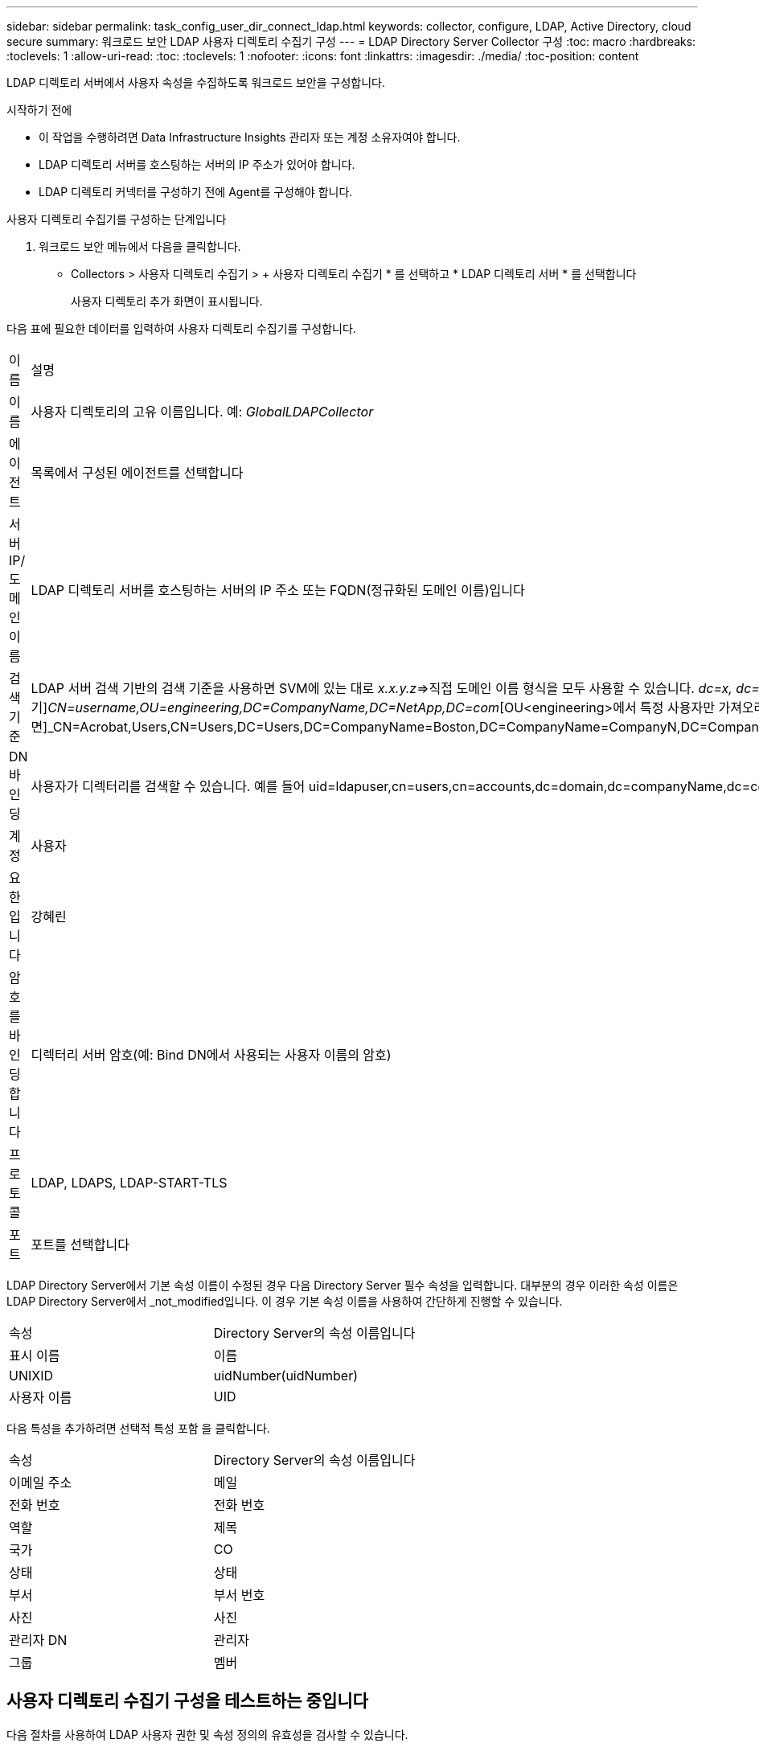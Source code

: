 ---
sidebar: sidebar 
permalink: task_config_user_dir_connect_ldap.html 
keywords: collector, configure, LDAP, Active Directory, cloud secure 
summary: 워크로드 보안 LDAP 사용자 디렉토리 수집기 구성 
---
= LDAP Directory Server Collector 구성
:toc: macro
:hardbreaks:
:toclevels: 1
:allow-uri-read: 
:toc: 
:toclevels: 1
:nofooter: 
:icons: font
:linkattrs: 
:imagesdir: ./media/
:toc-position: content


[role="lead"]
LDAP 디렉토리 서버에서 사용자 속성을 수집하도록 워크로드 보안을 구성합니다.

.시작하기 전에
* 이 작업을 수행하려면 Data Infrastructure Insights 관리자 또는 계정 소유자여야 합니다.
* LDAP 디렉토리 서버를 호스팅하는 서버의 IP 주소가 있어야 합니다.
* LDAP 디렉토리 커넥터를 구성하기 전에 Agent를 구성해야 합니다.


.사용자 디렉토리 수집기를 구성하는 단계입니다
. 워크로드 보안 메뉴에서 다음을 클릭합니다.
* Collectors > 사용자 디렉토리 수집기 > + 사용자 디렉토리 수집기 * 를 선택하고 * LDAP 디렉토리 서버 * 를 선택합니다
+
사용자 디렉토리 추가 화면이 표시됩니다.



다음 표에 필요한 데이터를 입력하여 사용자 디렉토리 수집기를 구성합니다.

[cols="2*"]
|===


| 이름 | 설명 


| 이름 | 사용자 디렉토리의 고유 이름입니다. 예: _GlobalLDAPCollector_ 


| 에이전트 | 목록에서 구성된 에이전트를 선택합니다 


| 서버 IP/도메인 이름 | LDAP 디렉토리 서버를 호스팅하는 서버의 IP 주소 또는 FQDN(정규화된 도메인 이름)입니다 


| 검색 기준 | LDAP 서버 검색 기반의 검색 기준을 사용하면 SVM에 있는 대로 _x.x.y.z_=>직접 도메인 이름 형식을 모두 사용할 수 있습니다. [예: hq.companyname.com]_dc=x, dc=y, dc=z_=> 상대 고유 이름 [예: dc=HQ, dc=CompanyName, dc=com] 또는 다음과 같이 지정할 수 있습니다. _OU=engineering,DC=HQ,DC=CompanyName,DC=com_[특정 OU 엔지니어링으로 필터링하기]_CN=username,OU=engineering,DC=CompanyName,DC=NetApp,DC=com_[OU<engineering>에서 특정 사용자만 가져오려면]_CN=Acrobat,Users,CN=Users,DC=Users,DC=CompanyName=Boston,DC=CompanyName=CompanyN,DC=CompanyUS,DC=CompanyName=Users,DC=CompanyName=CompanyS,DC=CompanyName=CompanyName=CompanyName=CompanyName=CompanyName=CompanyName=CompanyName= 


| DN 바인딩 | 사용자가 디렉터리를 검색할 수 있습니다. 예를 들어 uid=ldapuser,cn=users,cn=accounts,dc=domain,dc=companyName,dc=com uid=john,cn=users,cn=accounts,dc=dorp,dc=company,dc=com for a user john@dorp.company.com 입니다. dorp.company.com 


| 계정 | 사용자 


| 요한입니다 | 강혜린 


| 암호를 바인딩합니다 | 디렉터리 서버 암호(예: Bind DN에서 사용되는 사용자 이름의 암호) 


| 프로토콜 | LDAP, LDAPS, LDAP-START-TLS 


| 포트 | 포트를 선택합니다 
|===
LDAP Directory Server에서 기본 속성 이름이 수정된 경우 다음 Directory Server 필수 속성을 입력합니다. 대부분의 경우 이러한 속성 이름은 LDAP Directory Server에서 _not_modified입니다. 이 경우 기본 속성 이름을 사용하여 간단하게 진행할 수 있습니다.

[cols="2*"]
|===


| 속성 | Directory Server의 속성 이름입니다 


| 표시 이름 | 이름 


| UNIXID | uidNumber(uidNumber) 


| 사용자 이름 | UID 
|===
다음 특성을 추가하려면 선택적 특성 포함 을 클릭합니다.

[cols="2*"]
|===


| 속성 | Directory Server의 속성 이름입니다 


| 이메일 주소 | 메일 


| 전화 번호 | 전화 번호 


| 역할 | 제목 


| 국가 | CO 


| 상태 | 상태 


| 부서 | 부서 번호 


| 사진 | 사진 


| 관리자 DN | 관리자 


| 그룹 | 멤버 
|===


== 사용자 디렉토리 수집기 구성을 테스트하는 중입니다

다음 절차를 사용하여 LDAP 사용자 권한 및 속성 정의의 유효성을 검사할 수 있습니다.

* 다음 명령을 사용하여 워크로드 보안 LDAP 사용자 권한을 검증합니다.
+
 ldapsearch -D "uid=john ,cn=users,cn=accounts,dc=dorp,dc=company,dc=com" -W -x -LLL -o ldif-wrap=no -b "cn=accounts,dc=dorp,dc=company,dc=com" -H ldap://vmwipaapp08.dorp.company.com
* LDAP 탐색기를 사용하여 LDAP 데이터베이스를 탐색하고, 개체 속성 및 속성을 보고, 권한을 보고, 개체의 스키마를 보고, 저장하고 다시 실행할 수 있는 정교한 검색을 실행할 수 있습니다.
+
** LDAP 탐색기를 설치합니다  또는 Java LDAP Explorer를 선택합니다  LDAP 서버에 연결할 수 있는 모든 Windows 시스템에서
** LDAP 디렉토리 서버의 사용자 이름/암호를 사용하여 LDAP 서버에 연결합니다.




image:CloudSecure_LDAPDialog.png["LDAP 접속"]



== LDAP 디렉토리 수집기 구성 오류 문제 해결

다음 표에서는 수집기 구성 중에 발생할 수 있는 알려진 문제와 해결 방법을 설명합니다.

[cols="2*"]
|===
| 문제: | 해상도: 


| LDAP 디렉토리 커넥터를 추가하면 '오류' 상태가 됩니다. "LDAP 서버에 대해 잘못된 자격 증명이 제공되었습니다."라는 오류가 표시됩니다. | 잘못된 바인딩 DN 또는 바인딩 비밀번호 또는 검색 기준을 제공했습니다. 올바른 정보를 편집하고 제공하십시오. 


| LDAP 디렉토리 커넥터를 추가하면 '오류' 상태가 됩니다. "DN=DC=HQ, DC=domainname, DC=com에 해당하는 객체를 포리스트 이름으로 가져오지 못했습니다."라는 오류가 표시됩니다. | 잘못된 검색 기준을 제공했습니다. 올바른 포리스트 이름을 편집하고 제공하십시오. 


| 도메인 사용자의 선택적 속성이 워크로드 보안 사용자 프로필 페이지에 나타나지 않습니다. | 이는 CloudSecure에 추가된 선택적 속성의 이름과 Active Directory의 실제 속성 이름이 일치하지 않기 때문일 수 있습니다. 필드는 대/소문자를 구분합니다. 올바른 선택적 속성 이름을 편집하고 제공하십시오. 


| "LDAP 사용자를 검색하지 못했습니다. 실패 원인: 서버에 연결할 수 없습니다. 연결이 null입니다." | _Restart_ 단추를 클릭하여 수집기를 다시 시작합니다. 


| LDAP 디렉토리 커넥터를 추가하면 '오류' 상태가 됩니다. | 필수 필드(서버, 포리스트-이름, 바인드-DN, 바인드-암호)에 대해 유효한 값을 제공했는지 확인합니다. bind-DN 입력은 항상 uid=ldapuser,cn=users,cn=accounts,dc=domain,dc=companyName,dc=com으로 제공되어야 합니다. 


| LDAP 디렉토리 커넥터를 추가하면 '다시 시도 중' 상태가 됩니다. "수집기의 상태를 확인하지 못하여 다시 시도하는 중" 오류가 표시됩니다. | 올바른 서버 IP 및 검색 기준을 제공했는지 확인합니다. // 


| LDAP 디렉토리를 추가하는 동안 다음과 같은 오류가 표시됩니다. “2회 재시도 내에 Collector의 상태를 확인하지 못했습니다. 수집기를 다시 시작하십시오(오류 코드: AGENT008).” | 올바른 서버 IP 및 검색 기준을 제공했는지 확인합니다 


| LDAP 디렉토리 커넥터를 추가하면 '다시 시도 중' 상태가 됩니다. "Collector의 상태를 정의할 수 없습니다. 원인 TCP 명령 [Connect(localhost:35012, None, List(), some(,seconds), true)] 오류가 java.net.ConnectionException:Connection refused 때문에 실패했습니다." | AD 서버에 대해 잘못된 IP 또는 FQDN이 제공되었습니다. 올바른 IP 주소 또는 FQDN을 편집하고 입력합니다. /// 


| LDAP 디렉토리 커넥터를 추가하면 '오류' 상태가 됩니다. "LDAP 연결을 설정하지 못했습니다."라는 오류가 표시됩니다. | LDAP 서버에 대해 잘못된 IP 또는 FQDN이 제공되었습니다. 올바른 IP 주소 또는 FQDN을 편집하고 입력합니다. 또는 잘못된 포트 값이 제공되었습니다. LDAP 서버에 대한 기본 포트 값 또는 올바른 포트 번호를 사용해 보십시오. 


| LDAP 디렉토리 커넥터를 추가하면 '오류' 상태가 됩니다. "설정을 로드하지 못했습니다. 원인: DataSource 구성에 오류가 있습니다. 특정 이유: /connector/conf/application.conf: 70: ldap.ldap-port에 숫자가 아닌 유형 문자열이 있습니다." | 잘못된 포트 값이 제공되었습니다. AD 서버에 대한 기본 포트 값 또는 올바른 포트 번호를 사용해 보십시오. 


| 나는 필수 속성을 시작했는데 효과가 있었습니다. 옵션 특성 데이터를 추가한 후 선택적 특성 데이터를 AD에서 가져오지 않습니다. | 이는 CloudSecure에 추가된 옵션 속성과 Active Directory의 실제 속성 이름이 일치하지 않기 때문일 수 있습니다. 올바른 필수 또는 선택적 속성 이름을 편집하고 제공하십시오. 


| Collector를 다시 시작한 후 LDAP 동기화는 언제 이루어집니까? | LDAP 동기화는 수집기가 다시 시작된 직후에 수행됩니다. 약 30만 명의 사용자가 있는 사용자 데이터를 가져오는 데 약 15분이 소요되며, 12시간마다 자동으로 새로 고쳐집니다. 


| 사용자 데이터가 LDAP에서 CloudSecure로 동기화됩니다. 언제 데이터가 삭제됩니까? | 새로 고침이 없는 경우 사용자 데이터는 13개월 동안 유지됩니다. 테넌트가 삭제되면 데이터가 삭제됩니다. 


| LDAP 디렉토리 커넥터를 사용하면 '오류' 상태가 됩니다. "커넥터가 오류 상태입니다. 서비스 이름: usersLdap. 실패 원인: LDAP 사용자를 검색하지 못했습니다. 실패 원인:80090308:LdapErr:DSID-0C090453, 설명:AcceptSecurityContext 오류, 데이터 52e, v3839" | 잘못된 포리스트 이름이 제공되었습니다. 올바른 포리스트 이름을 제공하는 방법은 위의 을 참조하십시오. 


| 전화 번호가 사용자 프로필 페이지에 채워지지 않습니다. | 이는 Active Directory의 속성 매핑 문제 때문일 수 있습니다. Active Directory에서 사용자 정보를 가져오는 특정 Active Directory 수집기를 편집합니다. 2.알림 옵션 속성에 따라 "전화 번호" 필드 이름이 Active Directory 속성 '전화 번호'에 매핑되어 있습니다. 4.이제 위에 설명된 대로 Active Directory 탐색기 도구를 사용하여 LDAP 디렉터리 서버를 검색하고 올바른 속성 이름을 확인하십시오. LDAP 디렉터리에 사용자의 전화 번호가 있는 '전화 번호'라는 속성이 있는지 확인합니다. LDAP 디렉터리에서 'phonenumber'로 수정되었다고 가정해 보겠습니다. 그런 다음 CloudSecure 사용자 디렉토리 수집기를 편집합니다. 옵션 속성 섹션에서 '전화 번호'를 '전화 번호'로 바꿉니다. Active Directory Collector를 저장하면 수집기가 다시 시작되고 사용자의 전화 번호가 표시되며 사용자 프로필 페이지에 동일한 번호가 표시됩니다. 


| AD(Active Directory) 서버에서 암호화 인증서(SSL)가 활성화된 경우 워크로드 보안 사용자 디렉토리 수집기는 AD 서버에 연결할 수 없습니다. | 사용자 디렉토리 수집기를 구성하기 전에 AD 서버 암호화를 비활성화하십시오. 사용자 세부 정보를 가져오면 13개월 동안 표시됩니다. 사용자 세부 정보를 가져온 후 AD 서버의 연결이 끊기면 AD에서 새로 추가된 사용자를 가져오지 않습니다. 다시 가져오려면 사용자 디렉토리 수집기를 AD에 연결해야 합니다. 
|===